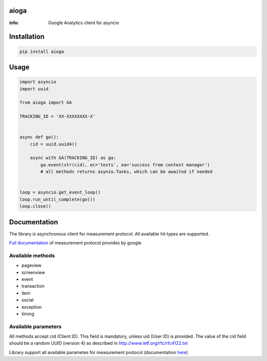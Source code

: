 aioga
=====

:info: Google Analytics client for asyncio

.. image:: https://travis-ci.com/aio-libs/aioga.svg?branch=master
   :target: https://travis-ci.com/aio-libs/aioga
   :alt: Travis status for master branch

.. image:: https://img.shields.io/pypi/v/aioga.svg
    :target: https://pypi.python.org/pypi/aioga

Installation
============

.. code-block:: shell

    pip install aioga

Usage
=====

.. code-block:: python

    import asyncio
    import uuid

    from aioga import GA

    TRACKING_ID = 'XX-XXXXXXXX-X'


    async def go():
        cid = uuid.uuid4()

        async with GA(TRACKING_ID) as ga:
            ga.event(str(cid), ec='tests', ea='success from context manager')
            # all methods returns asynio.Tasks, which can be awaited if needed


    loop = asyncio.get_event_loop()
    loop.run_until_complete(go())
    loop.close()


Documentation
=============

The library is asynchronous client for measurement protocol.
All available hit types are supported.

`Full documentation <https://developers.google.com/analytics/devguides/collection/protocol/v1/devguide>`_ of measurement protocol provides by google


Available methods
-----------------

* pageview
* screenview
* event
* transaction
* item
* social
* exception
* timing

Available parameters
--------------------

All methods accept cid (Client ID). This field is mandatory,
unless uid (User ID) is provided. The value of the cid field
should be a random UUID (version 4) as described in
`<http://www.ietf.org/rfc/rfc4122.txt>`_


Library support all available parametes for measurement protocol
(documentation `here <https://developers.google.com/analytics/devguides/collection/protocol/v1/parameters>`_)
